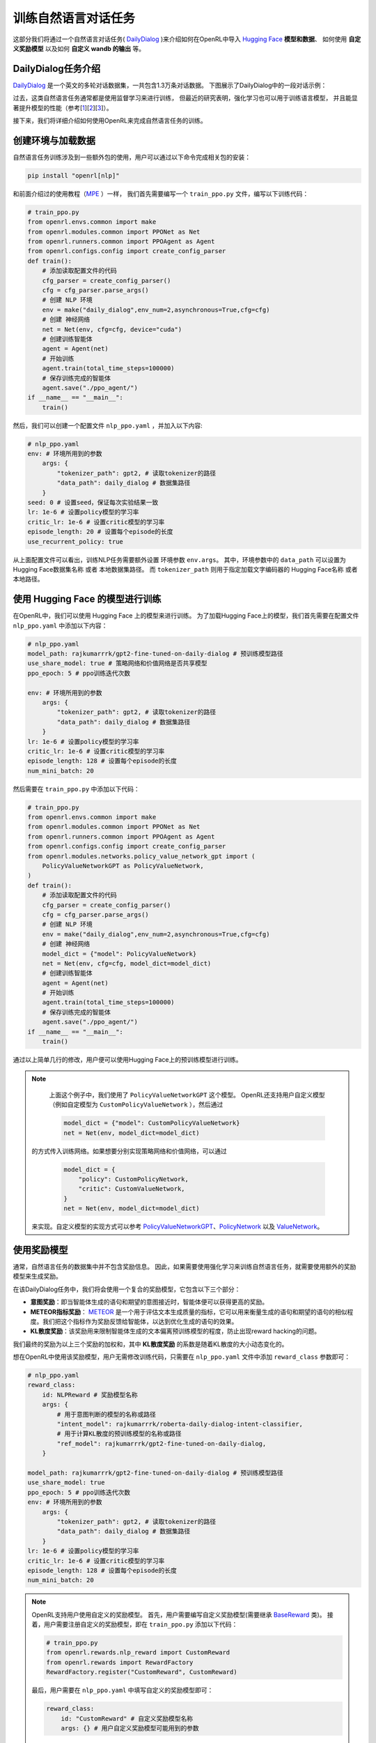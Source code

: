 训练自然语言对话任务
=====================

这部分我们将通过一个自然语言对话任务( `DailyDialog <https://arxiv.org/abs/1710.03957>`_ )来介绍如何在OpenRL中导入 `Hugging Face <https://huggingface.co/>`_   **模型和数据**、
如何使用 **自定义奖励模型** 以及如何 **自定义 wandb 的输出** 等。

DailyDialog任务介绍
--------------------

`DailyDialog <https://arxiv.org/abs/1710.03957>`_ 是一个英文的多轮对话数据集，一共包含1.3万条对话数据。
下图展示了DailyDialog中的一段对话示例：

.. image::
    images/dailydialog_example.png
    :width: 500
    :align: center

过去，这类自然语言任务通常都是使用监督学习来进行训练，
但最近的研究表明，强化学习也可以用于训练语言模型，
并且能显著提升模型的性能（参考[`1 <https://arxiv.org/abs/2203.02155>`_][`2 <https://arxiv.org/abs/2210.01241>`_][`3 <https://openai.com/research/gpt-4>`_]）。

接下来，我们将详细介绍如何使用OpenRL来完成自然语言任务的训练。


创建环境与加载数据
------------------

自然语言任务训练涉及到一些额外包的使用，用户可以通过以下命令完成相关包的安装：

.. code-block:: bash

    pip install "openrl[nlp]"

和前面介绍过的使用教程（`MPE <./multi_agent_RL.html>`_ ）一样，
我们首先需要编写一个 ``train_ppo.py`` 文件，编写以下训练代码：

.. code-block:: python

    # train_ppo.py
    from openrl.envs.common import make
    from openrl.modules.common import PPONet as Net
    from openrl.runners.common import PPOAgent as Agent
    from openrl.configs.config import create_config_parser
    def train():
        # 添加读取配置文件的代码
        cfg_parser = create_config_parser()
        cfg = cfg_parser.parse_args()
        # 创建 NLP 环境
        env = make("daily_dialog",env_num=2,asynchronous=True,cfg=cfg)
        # 创建 神经网络
        net = Net(env, cfg=cfg, device="cuda")
        # 创建训练智能体
        agent = Agent(net)
        # 开始训练
        agent.train(total_time_steps=100000)
        # 保存训练完成的智能体
        agent.save("./ppo_agent/")
    if __name__ == "__main__":
        train()

然后，我们可以创建一个配置文件 ``nlp_ppo.yaml`` ，并加入以下内容:

.. code-block:: yaml

    # nlp_ppo.yaml
    env: # 环境所用到的参数
        args: {
            "tokenizer_path": gpt2, # 读取tokenizer的路径
            "data_path": daily_dialog # 数据集路径
        } 
    seed: 0 # 设置seed，保证每次实验结果一致
    lr: 1e-6 # 设置policy模型的学习率
    critic_lr: 1e-6 # 设置critic模型的学习率
    episode_length: 20 # 设置每个episode的长度
    use_recurrent_policy: true

从上面配置文件可以看出，训练NLP任务需要额外设置 环境参数 ``env.args``。
其中，环境参数中的 ``data_path`` 可以设置为 Hugging Face数据集名称 或者 本地数据集路径。
而 ``tokenizer_path`` 则用于指定加载文字编码器的 Hugging Face名称 或者 本地路径。

使用 Hugging Face 的模型进行训练
--------------------------------

在OpenRL中，我们可以使用 Hugging Face 上的模型来进行训练。
为了加载Hugging Face上的模型，我们首先需要在配置文件 ``nlp_ppo.yaml`` 中添加以下内容：

.. code-block:: yaml

    # nlp_ppo.yaml
    model_path: rajkumarrrk/gpt2-fine-tuned-on-daily-dialog # 预训练模型路径
    use_share_model: true # 策略网络和价值网络是否共享模型
    ppo_epoch: 5 # ppo训练迭代次数

    env: # 环境所用到的参数
        args: {
            "tokenizer_path": gpt2, # 读取tokenizer的路径
            "data_path": daily_dialog # 数据集路径
        } 
    lr: 1e-6 # 设置policy模型的学习率
    critic_lr: 1e-6 # 设置critic模型的学习率
    episode_length: 128 # 设置每个episode的长度
    num_mini_batch: 20

然后需要在 ``train_ppo.py`` 中添加以下代码：

.. code-block:: python

    # train_ppo.py
    from openrl.envs.common import make
    from openrl.modules.common import PPONet as Net
    from openrl.runners.common import PPOAgent as Agent
    from openrl.configs.config import create_config_parser
    from openrl.modules.networks.policy_value_network_gpt import (
        PolicyValueNetworkGPT as PolicyValueNetwork,
    )
    def train():
        # 添加读取配置文件的代码
        cfg_parser = create_config_parser()
        cfg = cfg_parser.parse_args()
        # 创建 NLP 环境
        env = make("daily_dialog",env_num=2,asynchronous=True,cfg=cfg)
        # 创建 神经网络
        model_dict = {"model": PolicyValueNetwork}
        net = Net(env, cfg=cfg, model_dict=model_dict)
        # 创建训练智能体
        agent = Agent(net)
        # 开始训练
        agent.train(total_time_steps=100000)
        # 保存训练完成的智能体
        agent.save("./ppo_agent/")
    if __name__ == "__main__":
        train()

通过以上简单几行的修改，用户便可以使用Hugging Face上的预训练模型进行训练。

.. note::

     上面这个例子中，我们使用了 ``PolicyValueNetworkGPT`` 这个模型。
     OpenRL还支持用户自定义模型（例如自定模型为 ``CustomPolicyValueNetwork`` ），然后通过

     .. code-block:: python

         model_dict = {"model": CustomPolicyValueNetwork}
         net = Net(env, model_dict=model_dict)

    的方式传入训练网络。如果想要分别实现策略网络和价值网络，可以通过

     .. code-block:: python

         model_dict = {
             "policy": CustomPolicyNetwork,
             "critic": CustomValueNetwork,
         }
         net = Net(env, model_dict=model_dict)

    来实现。自定义模型的实现方式可以参考 `PolicyValueNetworkGPT <https://github.com/OpenRL-Lab/openrl/blob/main/openrl/modules/networks/policy_value_network_gpt.py>`_、`PolicyNetwork <https://github.com/OpenRL-Lab/openrl/blob/main/openrl/modules/networks/policy_network.py>`_ 以及 `ValueNetwork <https://github.com/OpenRL-Lab/openrl/blob/main/openrl/modules/networks/value_network.py>`_。

使用奖励模型
------------

通常，自然语言任务的数据集中并不包含奖励信息。
因此，如果需要使用强化学习来训练自然语言任务，就需要使用额外的奖励模型来生成奖励。

在该DailyDialog任务中，我们将会使用一个复合的奖励模型，它包含以下三个部分：

- **意图奖励**：即当智能体生成的语句和期望的意图接近时，智能体便可以获得更高的奖励。
- **METEOR指标奖励**： `METEOR <https://en.wikipedia.org/wiki/METEOR>`_ 是一个用于评估文本生成质量的指标，它可以用来衡量生成的语句和期望的语句的相似程度。我们把这个指标作为奖励反馈给智能体，以达到优化生成的语句的效果。
- **KL散度奖励**：该奖励用来限制智能体生成的文本偏离预训练模型的程度，防止出现reward hacking的问题。

我们最终的奖励为以上三个奖励的加权和，其中 **KL散度奖励** 的系数是随着KL散度的大小动态变化的。

想在OpenRL中使用该奖励模型，用户无需修改训练代码，只需要在 ``nlp_ppo.yaml`` 文件中添加 ``reward_class`` 参数即可：

.. code-block:: yaml

    # nlp_ppo.yaml
    reward_class:
        id: NLPReward # 奖励模型名称
        args: {
            # 用于意图判断的模型的名称或路径
            "intent_model": rajkumarrrk/roberta-daily-dialog-intent-classifier,
            # 用于计算KL散度的预训练模型的名称或路径
            "ref_model": rajkumarrrk/gpt2-fine-tuned-on-daily-dialog,
        }

    model_path: rajkumarrrk/gpt2-fine-tuned-on-daily-dialog # 预训练模型路径
    use_share_model: true
    ppo_epoch: 5 # ppo训练迭代次数
    env: # 环境所用到的参数
        args: {
            "tokenizer_path": gpt2, # 读取tokenizer的路径
            "data_path": daily_dialog # 数据集路径
        } 
    lr: 1e-6 # 设置policy模型的学习率
    critic_lr: 1e-6 # 设置critic模型的学习率
    episode_length: 128 # 设置每个episode的长度
    num_mini_batch: 20

.. note::

    OpenRL支持用户使用自定义的奖励模型。
    首先，用户需要编写自定义奖励模型(需要继承 `BaseReward <https://github.com/OpenRL-Lab/openrl/blob/main/openrl/rewards/base_reward.py>`_ 类)。
    接着，用户需要注册自定义的奖励模型，即在 ``train_ppo.py`` 添加以下代码：

    .. code-block:: python

        # train_ppo.py
        from openrl.rewards.nlp_reward import CustomReward
        from openrl.rewards import RewardFactory
        RewardFactory.register("CustomReward", CustomReward)

    最后，用户需要在 ``nlp_ppo.yaml`` 中填写自定义的奖励模型即可：

    .. code-block:: yaml

        reward_class:
            id: "CustomReward" # 自定义奖励模型名称
            args: {} # 用户自定义奖励模型可能用到的参数

自定义wandb输出
----------------

OpenRL还支持用户自定义wandb和tensorboard的输出内容。
例如，在该任务的训练过程中，我们还需要输出各种类型奖励的信息和KL散度系数的信息，
用户可以在 ``nlp_ppo.yaml`` 文件中加入 ``vec_info_class`` 参数来实现:

.. code-block:: yaml

    # nlp_ppo.yaml
    vec_info_class:
        id: "NLPVecInfo" # 调用NLPVecInfo类以打印NLP任务中的奖励信息
    #设置wandb信息
    wandb_entity: openrl # 这里用于指定wandb团队名称，请把openrl替换为你自己的团队名称
    experiment_name: train_nlp # 这里用于指定实验名称
    run_dir: ./run_results/ # 这里用于指定实验数据保存的路径
    log_interval: 1 # 这里用于指定每隔多少个episode上传一次wandb数据
    # 自行填写其他参数...

修改完配置文件后，在 ``train_ppo.py`` 文件中启用wandb:

.. code-block:: python

    # train_ppo.py
    agent.train(total_time_steps=100000, use_wandb=True)

然后执行 **python train_ppo.py --config nlp_ppo.yaml** ，过一会儿，便可以在wandb中看到如下的输出:

.. image::
    images/nlp_wandb.png
    :width: 1000
    :align: center

从上图可以看到，wandb输出了各种类型奖励的信息和KL散度系数的信息。

如果用户还需要输出其他信息，还可以参考 `NLPVecInfo <https://github.com/OpenRL-Lab/openrl/blob/main/openrl/envs/vec_env/wrappers/vec_info.py>`_ 类
和 `VecInfo <https://github.com/OpenRL-Lab/openrl/blob/main/openrl/envs/vec_env/wrappers/vec_info.py>`_ 类来实现自己的 ``CustomVecInfo`` 类。
然后，需要在 ``train_ppo.py`` 中注册自定义的 ``CustomVecInfo`` 类:

.. code-block:: python

    # train_ppo.py
    # 注册自定义输出信息类
    VecInfoFactory.register("CustomVecInfo", CustomVecInfo)

最后，只需要在 ``nlp_ppo.yaml`` 中填写 ``CustomVecInfo`` 类即可：

.. code-block:: yaml

    # nlp_ppo.yaml
    vec_info_class:
        id: "CustomVecInfo" # 调用自定义CustomVecInfo类以输出自定义信息

使用混合精度训练加速
--------------------

OpenRL还提供了一键开启混合精度训练的功能。用户只需要在配置文件中加入以下参数即可：

.. code-block:: yaml

    # nlp_ppo.yaml
    use_amp: true # 开启混合精度训练


.. tip::

    用户可以在 `train_ppo.py <https://github.com/OpenRL-Lab/openrl/blob/main/examples/nlp/train_ppo.py>`_ 里找到训练nlp任务的示例代码。
    并在 `nlp_ppo.yaml <https://github.com/OpenRL-Lab/openrl/blob/main/examples/nlp/nlp_ppo.yaml>`_ 里找到训练nlp任务的各项参数。
    用户可以执行 python train_ppo.py --config nlp_ppo.yaml 指令以训练对话任务。


OpenRL训练结果
---------------

下表格展示了使用OpenRL训练该对话任务的结果。结果显示使用强化学习训练后，模型各项指标均有所提升。
另外，从下表可以看出，相较于 `RL4LMs <https://github.com/allenai/RL4LMs>`_ ，
OpenRL的训练速度更快（在同样3090显卡的机器上，速度提升 17.2% ），最终的性能指标也更好。

=============== ================ ================ ================ =============== ================ ================ =================
\               FPS(训练速度)     Rouge-1          Rouge-Lsum       Meteor          SacreBLEU        意图奖励          平均预测语句长度
=============== ================ ================ ================ =============== ================ ================ =================
监督学习         None             0.164            0.137            0.234           0.063            0.427            18.95
RL4LMs          11.26            0.169            0.144            0.198           0.071            **0.455**        18.83
OpenRL          **13.20(+17%)**  **0.181(+10%)**  **0.153(+12%)**  **0.292(+25%)** **0.090(+43%)**  0.435(+1.9%)     18.69
=============== ================ ================ ================ =============== ================ ================ =================

下表显示，与采用 DataParallel 的 OpenRL 相比，采用 DeepSpeed 的 OpenRL 具有更快的训练速度：

========================= ================ ================ ==================== =============== =================================================
\                         FPS(训练速度)     GPU 数量          每个GPU使用的内存(MB)  GPU类型         每个GPU的训练微批量大小 
========================= ================ ================ ==================== =============== =================================================
DeepSpeed + GPT-2-small   **5.11(+30%)**   2                13537                RTX 3090        8          
========================= ================ ================ ==================== =============== =================================================


=========================== ================= ========= =================== ============ ========================
\                           FPS(速度)          GPU 数量   每个GPU使用的内存(MB) GPU类型       每个GPU的训练微批量大小
=========================== ================= ========= =================== ============ ========================
DeepSpeed + GPT-2-small     **5.11(+30%)**    2         13537               RTX 3090     8
DataParallel + GPT-2-small  3.94              2         7207                RTX 3090     8
DeepSpeed + OPT-1.3B        **7.09(+35%)**    4         35360               NVIDIA A100  8
DataParallel + OPT-1.3B     5.25              4         15854               NVIDIA A100  8
=========================== ================= ========= =================== ============ ========================

和训练好的智能体进行对话
------------------------

对于训练好的智能体，用户可以方便地通过 ``agent.chat()`` 接口进行对话：

.. code-block:: python

    # chat.py
    from openrl.runners.common import ChatAgent as Agent
    def chat():
        agent = Agent.load("./ppo_agent", tokenizer="gpt2",)
        history = []
        print("Welcome to OpenRL!")
        while True:
            input_text = input("> User: ")
            if input_text == "quit":
                break
            elif input_text == "reset":
                history = []
                print("Welcome to OpenRL!")
                continue
            response = agent.chat(input_text, history)
            print(f"> OpenRL Agent: {response}")
            history.append(input_text)
            history.append(response)
    if __name__ == "__main__":
        chat()

.. tip::

    用户可以在 `chat.py <https://github.com/OpenRL-Lab/openrl/blob/main/examples/nlp/chat.py>`_ 里找到该部分的示例代码。
    此外，我们还在 `chat_6b.py <https://github.com/OpenRL-Lab/openrl/blob/main/examples/nlp/chat_6b.py>`_ 提供了一个和 `ChatGLM-6B <https://github.com/THUDM/ChatGLM-6B>`_ 模型聊天的示例。


执行 **python chat.py** ，便可以和训练好的智能体进行对话了：

.. image::
    images/chat.gif
    :width: 800
    :align: center

